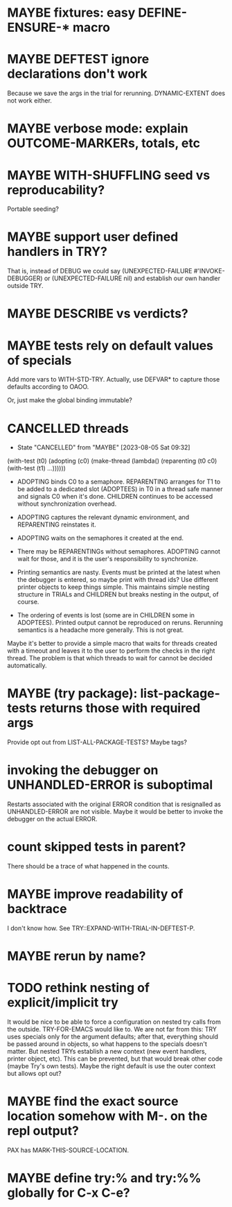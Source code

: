 #+SEQ_TODO: TODO(t@) NEXT(n@) STARTED(s@) WAITING(w@) | DONE(d@) OLD(o@) CANCELLED(c@)
#+TODO: MAYBE(m@) FAILED(f@) LOG(l@) DEFERRED(e@)
* MAYBE fixtures: easy DEFINE-ENSURE-* macro
* MAYBE DEFTEST ignore declarations don't work
Because we save the args in the trial for rerunning.
DYNAMIC-EXTENT does not work either.
* MAYBE verbose mode: explain OUTCOME-MARKERs, totals, etc
* MAYBE WITH-SHUFFLING seed vs reproducability?
Portable seeding?
* MAYBE support user defined handlers in TRY?
That is, instead of DEBUG we could say (UNEXPECTED-FAILURE
#'INVOKE-DEBUGGER) or (UNEXPECTED-FAILURE nil) and establish our own
handler outside TRY.
* MAYBE *DESCRIBE* vs verdicts?
* MAYBE tests rely on default values of specials
Add more vars to WITH-STD-TRY. Actually, use DEFVAR* to capture those
defaults according to OAOO.

Or, just make the global binding immutable?
* CANCELLED threads
CLOSED: [2023-08-05 Sat 09:32]
- State "CANCELLED"  from "MAYBE"      [2023-08-05 Sat 09:32]
(with-test (t0)
  (adopting (c0)
    (make-thread (lambda()
                   (reparenting (t0 c0)
                     (with-test (t1)
                       ...))))))

- ADOPTING binds C0 to a semaphore. REPARENTING arranges for T1 to be
  added to a dedicated slot (ADOPTEES) in T0 in a thread safe manner
  and signals C0 when it's done. CHILDREN continues to be accessed
  without synchronization overhead.

- ADOPTING captures the relevant dynamic environment, and REPARENTING
  reinstates it.

- ADOPTING waits on the semaphores it created at the end.

- There may be REPARENTINGs without semaphores. ADOPTING cannot wait
  for those, and it is the user's responsibility to synchronize.

- Printing semantics are nasty. Events must be printed at the latest
  when the debugger is entered, so maybe print with thread ids? Use
  different printer objects to keep things simple. This maintains
  simple nesting structure in TRIALs and CHILDREN but breaks nesting
  in the output, of course.

- The ordering of events is lost (some are in CHILDREN some in
  ADOPTEES). Printed output cannot be reproduced on reruns. Rerunning
  semantics is a headache more generally. This is not great.

Maybe it's better to provide a simple macro that waits for threads
created with a timeout and leaves it to the user to perform the checks
in the right thread. The problem is that which threads to wait for
cannot be decided automatically.
* MAYBE (try package): list-package-tests returns those with required args
Provide opt out from LIST-ALL-PACKAGE-TESTS?
Maybe tags?
* invoking the debugger on UNHANDLED-ERROR is suboptimal
Restarts associated with the original ERROR condition that is
resignalled as UNHANDLED-ERROR are not visible. Maybe it would be
better to invoke the debugger on the actual ERROR.
* count skipped tests in parent?
There should be a trace of what happened in the counts.
* MAYBE improve readability of backtrace
I don't know how. See TRY::EXPAND-WITH-TRIAL-IN-DEFTEST-P.
* MAYBE rerun by name?
* TODO rethink nesting of explicit/implicit try
It would be nice to be able to force a configuration on nested try
calls from the outside. TRY-FOR-EMACS would like to. We are not far
from this: TRY uses specials only for the argument defaults; after
that, everything should be passed around in objects, so what happens
to the specials doesn't matter. But nested TRYs establish a new
context (new event handlers, printer object, etc). This can be
prevented, but that would break other code (maybe Try's own tests).
Maybe the right default is use the outer context but allows opt out?
* MAYBE find the exact source location somehow with M-. on the repl output?
PAX has MARK-THIS-SOURCE-LOCATION.
* MAYBE define try:% and try:%% globally for C-x C-e?
